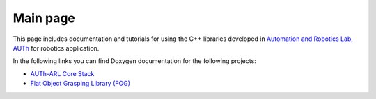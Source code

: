 .. AUTh-ARL Docs documentation master file, created by
   sphinx-quickstart on Mon Sep 18 01:30:25 2017.
   You can adapt this file completely to your liking, but it should at least
   contain the root `toctree` directive.

Main page
=========

This page includes documentation and tutorials for using the C++ libraries developed in `Automation and Robotics Lab, AUTh <http://arl.ee.auth.gr>`_ for robotics application.

In the following links you can find Doxygen documentation for the following projects:

- `AUTh-ARL Core Stack <https://auth-arl.github.io/docs/autharl_core/latest/index.html>`_
- `Flat Object Grasping Library (FOG) <https://auth-arl.github.io/docs/fog/latest/index.html>`_
